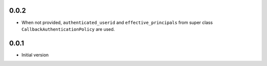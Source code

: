 0.0.2
-----

* When not provided, ``authenticated_userid`` and ``effective_principals`` from
  super class ``CallbackAuthenticationPolicy`` are used.

0.0.1
-----

* Initial version
